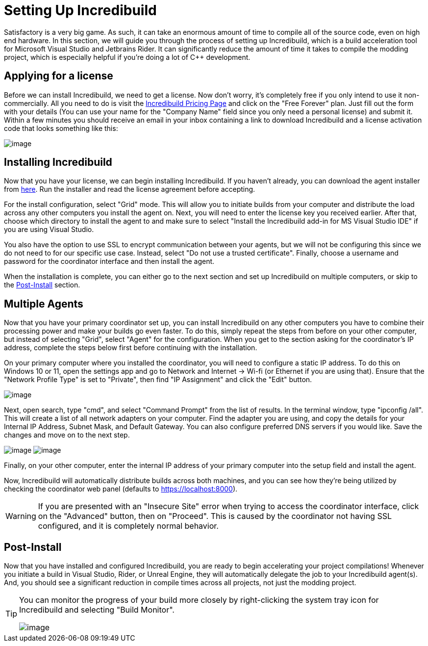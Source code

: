 = Setting Up Incredibuild

Satisfactory is a very big game.
As such, it can take an enormous amount of time to compile all of the source code, even on high end hardware.
In this section, we will guide you through the process of setting up Incredibuild,
which is a build acceleration tool for Microsoft Visual Studio and Jetbrains Rider.
It can significantly reduce the amount of time it takes to compile the modding project,
which is especially helpful if you're doing a lot of C++ development.

== Applying for a license

Before we can install Incredibuild, we need to get a license.
Now don't worry, it's completely free if you only intend to use it non-commercially.
All you need to do is visit the https://www.incredibuild.com/pricing[Incredibuild Pricing Page] and click on the "Free Forever" plan.
Just fill out the form with your details (You can use your name for the "Company Name" field since you only need a personal license) and submit it.
Within a few minutes you should receive an email in your inbox containing a link to download Incredibuild and a license activation code that looks something like this:

image:BeginnersGuide/simpleMod/incredibuild-email.png[image]

== Installing Incredibuild

Now that you have your license, we can begin installing Incredibuild.
If you haven't already, you can download the agent installer from https://dl.incredibuild.com/ib10-latest[here].
Run the installer and read the license agreement before accepting.

For the install configuration, select "Grid" mode.
This will allow you to initiate builds from your computer and distribute the load across any other computers you install the agent on.
Next, you will need to enter the license key you received earlier.
After that, choose which directory to install the agent to and make sure to select "Install the Incredibuild add-in for MS Visual Studio IDE" if you are using Visual Studio.

You also have the option to use SSL to encrypt communication between your agents,
but we will not be configuring this since we do not need to for our specific use case.
Instead, select "Do not use a trusted certificate".
Finally, choose a username and password for the coordinator interface and then install the agent.

When the installation is complete, you can either go to the next section and set up Incredibuild on multiple computers, or skip to the link:incredibuild.html#_post_install[Post-Install] 
section.

== Multiple Agents

Now that you have your primary coordinator set up,
you can install Incredibuild on any other computers you have to combine their processing power and make your builds go even faster.
To do this, simply repeat the steps from before on your other computer, but instead of selecting "Grid", select "Agent" for the configuration.
When you get to the section asking for the coordinator's IP address, complete the steps below first before continuing with the installation.

On your primary computer where you installed the coordinator, you will need to configure a static IP address.
To do this on Windows 10 or 11, open the settings app and go to Network and Internet -> Wi-fi (or Ethernet if you are using that).
Ensure that the "Network Profile Type" is set to "Private", then find "IP Assignment" and click the "Edit" button.

image:BeginnersGuide/simpleMod/incredibuild_ip_1.png[image]

Next, open search, type "cmd", and select "Command Prompt" from the list of results.
In the terminal window, type "ipconfig /all". This will create a list of all network adapters on your computer.
Find the adapter you are using, and copy the details for your Internal IP Address, Subnet Mask, and Default Gateway.
You can also configure preferred DNS servers if you would like.
Save the changes and move on to the next step.

image:BeginnersGuide/simpleMod/incredibuild_cmd.png[image]
image:BeginnersGuide/simpleMod/incredibuild_ip_2.png[image]

Finally, on your other computer, enter the internal IP address of your primary computer into the setup field and install the agent.

Now, Incredibuild will automatically distribute builds across both machines,
and you can see how they're being utilized by checking the coordinator web panel (defaults to https://localhost:8000).

[WARNING]
====
If you are presented with an "Insecure Site" error when trying to access the coordinator interface, click on the "Advanced" button, then on "Proceed".
This is caused by the coordinator not having SSL configured, and it is completely normal behavior.
====

== Post-Install

Now that you have installed and configured Incredibuild, you are ready to begin accelerating your project compilations!
Whenever you initiate a build in Visual Studio, Rider, or Unreal Engine, they will automatically delegate the job to your Incredibuild agent(s).
And, you should see a significant reduction in compile times across all projects, not just the modding project.

[TIP]
====
You can monitor the progress of your build more closely by right-clicking the system tray icon for Incredibuild and selecting "Build Monitor".

image:BeginnersGuide/simpleMod/incredibuild-tray.png[image]
====
